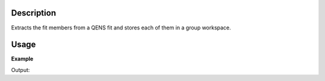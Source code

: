 .. algorithm::

.. summary::

.. alias::

.. properties::

Description
-----------

Extracts the fit members from a QENS fit and stores each of them in a group workspace.

Usage
-----

**Example**

.. testcode:: ExExtractQENSMembers

  from __future__ import print_function

  # Load sample and resolution files
  sample = Load('irs26176_graphite002_red.nxs')
  resolution = Load('irs26173_graphite002_red.nxs')

  # Set up fit algorithm parameters
  function = """name=LinearBackground,A0=0,A1=0,ties=(A0=0.000000,A1=0.0);
  (composite=Convolution,FixResolution=true,NumDeriv=true;
  name=Resolution,Workspace=resolution,WorkspaceIndex=0;
  name=Lorentzian,Amplitude=1,PeakCentre=0,FWHM=0.0175)"""
  bgType = "Fixed Flat"
  startX = -0.547608
  endX = 0.543217
  specMin = 0
  specMax = sample.getNumberHistograms() - 1
  convolve = True  # Convolve the fitted model components with the resolution
  minimizer = "Levenberg-Marquardt"
  maxIt = 500

  # Run ConvolutionFitSequential algorithm
  result_ws = ConvolutionFitSequential(InputWorkspace=sample,
      Function=function, PassWSIndexToFunction=True, BackgroundType=bgType,
      StartX=startX, EndX=endX, SpecMin=specMin, SpecMax=specMax,
      Convolve=convolve, Minimizer=minimizer, MaxIterations=maxIt)

  output_ws_name = result_ws.getName().rsplit('_')[0]

  # Extract members from the output of the ConvolutionFitSequential algorithm
  members_ws = ExtractMembers(InputWorkspace=sample, ResultWorkspace=output_ws_name + "_Workspaces",
      RenameConvolvedMembers=True, ConvolvedMembers=["Lorentzian"])

  for member_ws in members_ws:
      print(member_ws.getName())

.. testcleanup:: ExtractQvalues

  DeleteWorkspace(output_ws_name + "_Workspaces")
  DeleteWorkspace(output_ws_name + "_Parameters")
  DeleteWorkspace(members_ws)
  DeleteWorkspace(result_ws)
  DeleteWorkspace(sample)
  DeleteWorkspace(resolution)

Output:

.. testoutput:: ExExtractQENSMembers

  irs26176_graphite002_conv_1LFixF_s0_to_9_Members_Data
  irs26176_graphite002_conv_1LFixF_s0_to_9_Members_Calc
  irs26176_graphite002_conv_1LFixF_s0_to_9_Members_Fit
  irs26176_graphite002_conv_1LFixF_s0_to_9_Members_Resolution
  irs26176_graphite002_conv_1LFixF_s0_to_9_Members_Lorentzian

.. testcode:: ExExtractQENSMembersProperty

  from __future__ import print_function

  # Load sample and resolution files
  sample = Load('irs26176_graphite002_red.nxs')
  resolution = Load('irs26173_graphite002_red.nxs')

  # Set up fit algorithm parameters
  function = """name=LinearBackground,A0=0,A1=0,ties=(A0=0.000000,A1=0.0);
  (composite=Convolution,FixResolution=true,NumDeriv=true;
  name=Resolution,Workspace=resolution,WorkspaceIndex=0;
  name=Lorentzian,Amplitude=1,PeakCentre=0,FWHM=0.0175)"""
  bgType = "Fixed Flat"
  startX = -0.547608
  endX = 0.543217
  specMin = 0
  specMax = sample.getNumberHistograms() - 1
  convolve = True  # Convolve the fitted model components with the resolution
  minimizer = "Levenberg-Marquardt"
  maxIt = 500

  # Run ConvolutionFitSequential algorithm with ExtractMembers property
  result_ws = ConvolutionFitSequential(InputWorkspace=sample,
      Function=function, PassWSIndexToFunction=True, BackgroundType=bgType,
      StartX=startX, EndX=endX, SpecMin=specMin, SpecMax=specMax,
      Convolve=convolve, Minimizer=minimizer, MaxIterations=maxIt, ExtractMembers=True)

  output_ws_name = result_ws.getName().rsplit('_')[0]
  members_ws = mtd[output_ws_name + "_Members"]

  for member_ws in members_ws:
      print(member_ws.getName())

.. testcleanup:: ExExtractQENSMembersProperty

  DeleteWorkspace(output_ws_name + "_Workspaces")
  DeleteWorkspace(output_ws_name + "_Parameters")
  DeleteWorkspace(members_ws)
  DeleteWorkspace(result_ws)
  DeleteWorkspace(sample)
  DeleteWorkspace(resolution)

.. testoutput:: ExExtractQENSMembersProperty

  irs26176_graphite002_conv_1LFixF_s0_to_9_Members_Data
  irs26176_graphite002_conv_1LFixF_s0_to_9_Members_Calc
  irs26176_graphite002_conv_1LFixF_s0_to_9_Members_Fit
  irs26176_graphite002_conv_1LFixF_s0_to_9_Members_Resolution
  irs26176_graphite002_conv_1LFixF_s0_to_9_Members_Lorentzian
